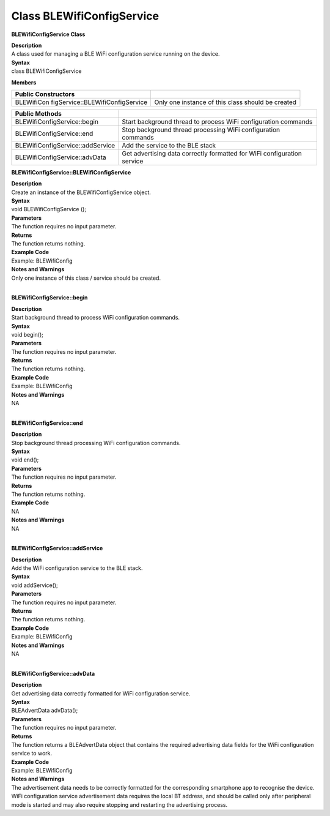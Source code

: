 Class BLEWifiConfigService
==============================
**BLEWifiConfigService Class**

| **Description**
| A class used for managing a BLE WiFi configuration service running on
  the device.

| **Syntax**
| class BLEWifiConfigService

**Members**

+----------------------------------+----------------------------------+
| **Public Constructors**          |                                  |
+==================================+==================================+
| BLEWifiCon                       | Only one instance of this class  |
| figService::BLEWifiConfigService | should be created                |
+----------------------------------+----------------------------------+

+----------------------------------+----------------------------------+
| **Public Methods**               |                                  |
+==================================+==================================+
| BLEWifiConfigService::begin      | Start background thread to       |
|                                  | process WiFi configuration       |
|                                  | commands                         |
+----------------------------------+----------------------------------+
| BLEWifiConfigService::end        | Stop background thread           |
|                                  | processing WiFi configuration    |
|                                  | commands                         |
+----------------------------------+----------------------------------+
| BLEWifiConfigService::addService | Add the service to the BLE stack |
+----------------------------------+----------------------------------+
| BLEWifiConfigService::advData    | Get advertising data correctly   |
|                                  | formatted for WiFi configuration |
|                                  | service                          |
+----------------------------------+----------------------------------+

**BLEWifiConfigService::BLEWifiConfigService**

| **Description**
| Create an instance of the BLEWifiConfigService object.

| **Syntax**
| void BLEWifiConfigService ();

| **Parameters**
| The function requires no input parameter.

| **Returns**
| The function returns nothing.

| **Example Code**
| Example: BLEWifiConfig

| **Notes and Warnings**
| Only one instance of this class / service should be created.
|  

**BLEWifiConfigService::begin**

| **Description**
| Start background thread to process WiFi configuration commands.

| **Syntax**
| void begin();

| **Parameters**
| The function requires no input parameter.

| **Returns**
| The function returns nothing.

| **Example Code**
| Example: BLEWifiConfig

| **Notes and Warnings**
| NA
|  

**BLEWifiConfigService::end**

| **Description**
| Stop background thread processing WiFi configuration commands.

| **Syntax**
| void end();

| **Parameters**
| The function requires no input parameter.

| **Returns**
| The function returns nothing.

| **Example Code**
| NA

| **Notes and Warnings**
| NA
|  

**BLEWifiConfigService::addService**

| **Description**
| Add the WiFi configuration service to the BLE stack.

| **Syntax**
| void addService();

| **Parameters**
| The function requires no input parameter.

| **Returns**
| The function returns nothing.

| **Example Code**
| Example: BLEWifiConfig

| **Notes and Warnings**
| NA
|  

**BLEWifiConfigService::advData**

| **Description**
| Get advertising data correctly formatted for WiFi configuration
  service.

| **Syntax**
| BLEAdvertData advData();

| **Parameters**
| The function requires no input parameter.

| **Returns**
| The function returns a BLEAdvertData object that contains the required
  advertising data fields for the WiFi configuration service to work.

| **Example Code**
| Example: BLEWifiConfig

| **Notes and Warnings**
| The advertisement data needs to be correctly formatted for the
  corresponding smartphone app to recognise the device. WiFi
  configuration service advertisement data requires the local BT
  address, and should be called only after peripheral mode is started
  and may also require stopping and restarting the advertising process.
